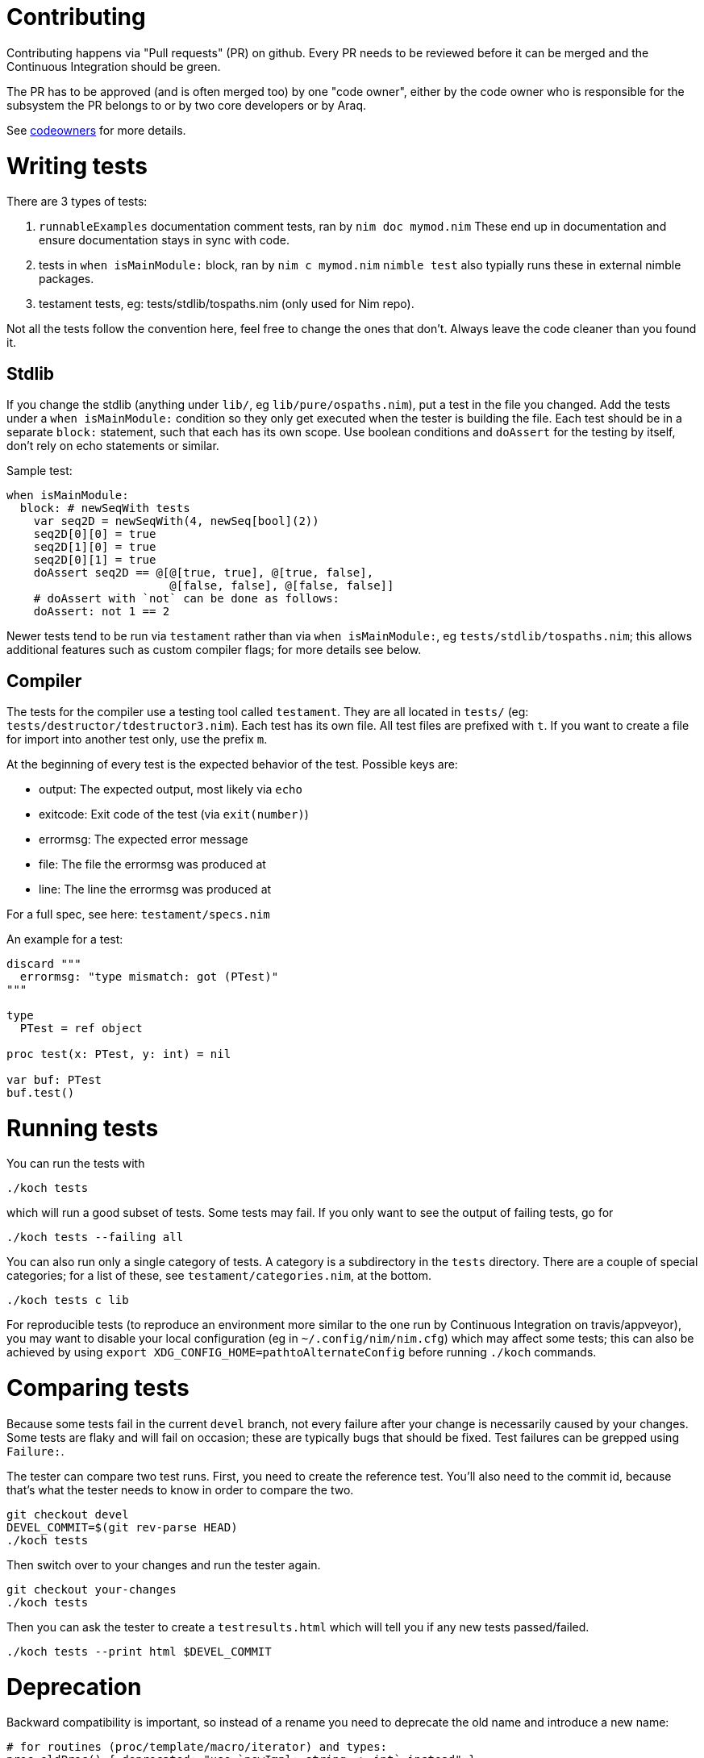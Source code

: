 = Contributing

Contributing happens via "Pull requests" (PR) on github. Every PR needs to be
reviewed before it can be merged and the Continuous Integration should be green.

The PR has to be approved (and is often merged too) by one "code owner", either
by the code owner who is responsible for the subsystem the PR belongs to or by
two core developers or by Araq.

See link:codeowners.html[codeowners] for more details.

= Writing tests

There are 3 types of tests:

1.  `runnableExamples` documentation comment tests, ran by `nim doc mymod.nim`
These end up in documentation and ensure documentation stays in sync with code.
2.  tests in `when isMainModule:` block, ran by `nim c mymod.nim` `nimble test`
also typially runs these in external nimble packages.
3.  testament tests, eg: tests/stdlib/tospaths.nim (only used for Nim repo).

Not all the tests follow the convention here, feel free to change the ones that
don't. Always leave the code cleaner than you found it.

== Stdlib

If you change the stdlib (anything under `lib/`, eg `lib/pure/ospaths.nim`), put
a test in the file you changed. Add the tests under a `when isMainModule:`
condition so they only get executed when the tester is building the file. Each
test should be in a separate `block:` statement, such that each has its own
scope. Use boolean conditions and `doAssert` for the testing by itself, don't
rely on echo statements or similar.

Sample test:

[source,sourceCode,nim]
----
when isMainModule:
  block: # newSeqWith tests
    var seq2D = newSeqWith(4, newSeq[bool](2))
    seq2D[0][0] = true
    seq2D[1][0] = true
    seq2D[0][1] = true
    doAssert seq2D == @[@[true, true], @[true, false],
                        @[false, false], @[false, false]]
    # doAssert with `not` can be done as follows:
    doAssert: not 1 == 2
----

Newer tests tend to be run via `testament` rather than via `when isMainModule:`,
eg `tests/stdlib/tospaths.nim`; this allows additional features such as custom
compiler flags; for more details see below.

== Compiler

The tests for the compiler use a testing tool called `testament`. They are all
located in `tests/` (eg: `tests/destructor/tdestructor3.nim`). Each test has its
own file. All test files are prefixed with `t`. If you want to create a file for
import into another test only, use the prefix `m`.

At the beginning of every test is the expected behavior of the test. Possible
keys are:

* output: The expected output, most likely via `echo`
* exitcode: Exit code of the test (via `exit(number)`)
* errormsg: The expected error message
* file: The file the errormsg was produced at
* line: The line the errormsg was produced at

For a full spec, see here: `testament/specs.nim`

An example for a test:

[source,sourceCode,nim]
----
discard """
  errormsg: "type mismatch: got (PTest)"
"""

type
  PTest = ref object

proc test(x: PTest, y: int) = nil

var buf: PTest
buf.test()
----

= Running tests

You can run the tests with

....
./koch tests
....

which will run a good subset of tests. Some tests may fail. If you only want to
see the output of failing tests, go for

....
./koch tests --failing all
....

You can also run only a single category of tests. A category is a subdirectory
in the `tests` directory. There are a couple of special categories; for a list
of these, see `testament/categories.nim`, at the bottom.

....
./koch tests c lib
....

For reproducible tests (to reproduce an environment more similar to the one run
by Continuous Integration on travis/appveyor), you may want to disable your
local configuration (eg in `~/.config/nim/nim.cfg`) which may affect some tests;
this can also be achieved by using
`export XDG_CONFIG_HOME=pathtoAlternateConfig` before running `./koch` commands.

= Comparing tests

Because some tests fail in the current `devel` branch, not every failure after
your change is necessarily caused by your changes. Some tests are flaky and will
fail on occasion; these are typically bugs that should be fixed. Test failures
can be grepped using `Failure:`.

The tester can compare two test runs. First, you need to create the reference
test. You'll also need to the commit id, because that's what the tester needs to
know in order to compare the two.

....
git checkout devel
DEVEL_COMMIT=$(git rev-parse HEAD)
./koch tests
....

Then switch over to your changes and run the tester again.

....
git checkout your-changes
./koch tests
....

Then you can ask the tester to create a `testresults.html` which will tell you
if any new tests passed/failed.

....
./koch tests --print html $DEVEL_COMMIT
....

= Deprecation

Backward compatibility is important, so instead of a rename you need to
deprecate the old name and introduce a new name:

[source,sourceCode,nim]
----
# for routines (proc/template/macro/iterator) and types:
proc oldProc() {.deprecated: "use `newImpl: string -> int` instead".} = ...

# for (const/var/let) the msg is not yet supported:
const Foo {.deprecated.}  = 1

# for enum types ``deprecated`` is not yet supported.
----

See also
https://nim-lang.org/docs/manual.html#pragmas-deprecated-pragma[Deprecated]
pragma in the manual.

= Documentation

When contributing new procs, be sure to add documentation, especially if the
proc is public. Documentation begins on the line following the `proc`
definition, and is prefixed by `##` on each line.

Runnable code examples are also encouraged, to show typical behavior with a few
test cases (typically 1 to 3 `doAssert` statements, depending on complexity).
These `runnableExamples` are automatically run by `nim doc mymodule.nim` as well
as `testament` and guarantee they stay in sync.

[source,sourceCode,nim
proc addBar*(a: string): string =
## Adds "Bar" to ``a``.
runnableExamples:
doAssert "baz".addBar == "bazBar"]
----
result = a & "Bar"
----

See https://nim-lang.github.io/Nim/ospaths.html#parentDir%2Cstring[parentDir]
example.

The RestructuredText Nim uses has a special syntax for including code snippets
embedded in documentation; these are not run by `nim doc` and therefore are not
guaranteed to stay in sync, so `runnableExamples` is usually preferred:

[source,sourceCode,nim]
----
proc someproc*(): string =
  ## Return "something"
  ##
  ## .. code-block:: nim
  ##
  ##  echo someproc() # "something"
  result = "something" # single-hash comments do not produce documentation
----

The `.. code-block:: nim` followed by a newline and an indentation instructs the
`nim doc` command to produce syntax-highlighted example code with the
documentation.

When forward declaration is used, the documentation should be included with the
first appearance of the proc.

[source,sourceCode,nim]
----
proc hello*(): string
  ## Put documentation here
proc nothing() = discard
proc hello*(): string =
  ## ignore this
  echo "hello"
----

The preferred documentation style is to begin with a capital letter and use the
imperative (command) form. That is, between:

[source,sourceCode,nim]
----
proc hello*(): string =
  # Return "hello"
  result = "hello"
----

or

[source,sourceCode,nim]
----
proc hello*(): string =
  # says hello
  result = "hello"
----

the first is preferred.

= Best practices

Note: these are general guidelines, not hard rules; there are always exceptions.
Code reviews can just point to a specific section here to save time and
propagate best practices.

[source,sourceCode,nim]
----
doAssert isValid() == true
doAssert isValid() # preferred
----

[source,sourceCode,nim]
----
let a = (proc (): auto = getFoo())()
let a = block:  # preferred
  getFoo()
----

[source,sourceCode,nim]
----
proc foo(cond: bool, lines: seq[string]) # bad
proc foo(lines: seq[string], cond: bool) # preferred
# can be called as: `getLines().foo(false)`
----

rationale: https://forum.nim-lang.org/t/4089

[source,sourceCode,nim]
----
quit() # bad in almost all cases
doAssert() # preferred
----

[source,sourceCode,nim]
----
runnableExamples: assert foo() # bad
runnableExamples: doAssert foo() # preferred
----

rationale: it's more flexible (eg allows caller to call custom printing,
including prepending location info, writing to log files, etc).

[source,sourceCode,nim]
----
proc foo() = echo "bar" # bad
proc foo(): string = "bar" # preferred (usually)
----

unless stack allocation is needed (eg for efficiency).

[source,sourceCode,nim]
----
proc foo(a: var Bar): bool
proc foo(): Option[Bar]
----

except when that's not possible. It's more precise, easier for readers and
maintaners to where expected values refer to. See for example
https://github.com/nim-lang/Nim/pull/9335 and https://forum.nim-lang.org/t/4089

[source,sourceCode,nim]
----
echo foo() # adds a line in testament `discard` block.
doAssert foo() == [1, 2] # preferred, except when not possible to do so.
----

= The Git stuff

== General commit rules

1.  All changes introduced by the commit (diff lines) must be related to the
subject of the commit.
+
If you change something unrelated to the subject parts of the file, because your
editor reformatted automatically the code or whatever different reason, this
should be excluded from the commit.
+
_Tip:_ Never commit everything as is using `git commit -a`, but review carefully
your changes with `git add -p`.
2.  Changes should not introduce any trailing whitespace.
+
Always check your changes for whitespace errors using `git diff --check` or add
following `pre-commit` hook:
+
[source,sourceCode,sh]
----
#!/bin/sh
git diff --check --cached || exit $?
----
3.  Describe your commit and use your common sense.
+
Example Commit messages: `Fixes #123; refs #124`
+
indicates that issue `#123` is completely fixed (github may automatically close
it when the PR is committed), wheres issue `#124` is referenced (eg: partially
fixed) and won't close the issue when committed.
4.  Commits should be always be rebased against devel (so a fast forward merge
can happen)
+
eg: use `git pull --rebase origin devel`. This is to avoid messing up git
history, see https://github.com/nim-lang/Nim/issues/8664[#8664] . Exceptions
should be very rare: when rebase gives too many conflicts, simply squash all
commits using the script shown in https://github.com/nim-lang/Nim/pull/9356
5.  Do not mix pure formatting changes (eg whitespace changes, nimpretty) or
automated changes (eg nimfix) with other code changes: these should be in
separate commits (and the merge on github should not squash these into 1).

== Continuous Integration (CI)

1.  Continuous Integration is by default run on every push in a PR; this clogs
the CI pipeline and affects other PR's; if you don't need it (eg for WIP or
documentation only changes), add `[ci skip]` to your commit message title. This
convention is supported by
https://www.appveyor.com/docs/how-to/filtering-commits/#skip-directive-in-commit-message[Appveyor]
and
https://docs.travis-ci.com/user/customizing-the-build/#skipping-a-build[Travis]
2.  Consider enabling CI (travis and appveyor) in your own Nim fork, and waiting
for CI to be green in that fork (fixing bugs as needed) before opening your PR
in original Nim repo, so as to reduce CI congestion. Same applies for updates on
a PR: you can test commits on a separate private branch before updating the main
PR.

== Code reviews

1.  Whenever possible, use github's new 'Suggested change' in code reviews,
which saves time explaining the change or applying it; see also
https://forum.nim-lang.org/t/4317

= Documentation Style

== General Guidelines

* Authors should document anything that is exported.
* Within documentation, a period (.) should follow each sentence (or sentence
fragment) in a comment block. The documentation may be limited to one sentence
fragment, but if multiple sentences are within the documentation, each sentence
after the first should be complete and in present tense.
* Documentation is parsed as ReStructuredText (RST).
* Inline code should be surrounded by double tick marks
("```"). If you would like a character to immediately follow inline code (e.g., "`int8`s are great!"), escape the following character with a backslash (``).
The preceding is typed as ``int8`\s are great!``.

== Module-level documentation

Documentation of a module is placed at the top of the module itself. Each line
of documentation begins with double hashes (`##`). Code samples are encouraged,
and should follow the general RST syntax:

[source,sourceCode,Nim]
----
## The ``universe`` module computes the answer to life, the universe, and everything.
##
## .. code-block:: Nim
##  echo computeAnswerString() # "42"
----

Within this top-level comment, you can indicate the authorship and copyright of
the code, which will be featured in the produced documentation.

[source,sourceCode,Nim]
----
## This is the best module ever. It provides answers to everything!
##
## :Author: Steve McQueen
## :Copyright: 1965
##
----

Leave a space between the last line of top-level documentation and the beginning
of Nim code (the imports, etc.).

== Procs, Templates, Macros, Converters, and Iterators

The documentation of a procedure should begin with a capital letter and should
be in present tense. Variables referenced in the documentation should be
surrounded by double tick marks
(```).  .. code-block:: Nim    proc example1*(x: int) =     ## Prints the value of`x`.     echo x  Whenever an example of usage would be helpful to the user, you should include one within the documentation in RST format as below.  .. code-block:: Nim    proc addThree*(x, y, z: int8): int =     ## Adds three`int8`values, treating them as unsigned and     ## truncating the result.     ##     ## .. code-block:: nim     ##  echo addThree(3, 125, 6) # -122     result = x +% y +% z  The commands`nim
doc`and`nim
doc2`will then correctly syntax highlight the Nim code within the documentation.  Types -----  Exported types should also be documented. This documentation can also contain code samples, but those are better placed with the functions to which they refer.  .. code-block:: Nim    type     NamedQueue*[T] = object ## Provides a linked data structure with names                             ## throughout. It is named for convenience. I'm making                             ## this comment long to show how you can, too.       name*: string ## The name of the item       val*: T ## Its value       next*: ref NamedQueue[T] ## The next item in the queue   You have some flexibility when placing the documentation:  .. code-block:: Nim    type     NamedQueue*[T] = object       ## Provides a linked data structure with names       ## throughout. It is named for convenience. I'm making       ## this comment long to show how you can, too.       name*: string ## The name of the item       val*: T ## Its value       next*: ref NamedQueue[T] ## The next item in the queue  Make sure to place the documentation beside or within the object.  .. code-block:: Nim    type     ## This documentation disappears because it annotates the`type`keyword     ## above, not`NamedQueue`.     NamedQueue*[T] = object       name*: string ## This becomes the main documentation for the object, which                     ## is not what we want.       val*: T ## Its value       next*: ref NamedQueue[T] ## The next item in the queue  Var, Let, and Const -------------------  When declaring module-wide constants and values, documentation is encouraged. The placement of doc comments is similar to the`type`sections.  .. code-block:: Nim    const     X* = 42 ## An awesome number.     SpreadArray* = [       [1,2,3],       [2,3,1],       [3,1,2],     ] ## Doc comment for`SpreadArray`.  Placement of comments in other areas is usually allowed, but will not become part of the documentation output and should therefore be prefaced by a single hash (`#``).

[source,sourceCode,Nim]
----
const
  BadMathVals* = [
    3.14, # pi
    2.72, # e
    0.58, # gamma
  ] ## A bunch of badly rounded values.
----

Nim supports Unicode in comments, so the above can be replaced with the
following:

[source,sourceCode,Nim]
----
const
  BadMathVals* = [
    3.14, # π
    2.72, # e
    0.58, # γ
  ] ## A bunch of badly rounded values (including π!).
----
